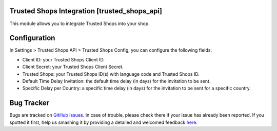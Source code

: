 Trusted Shops Integration [trusted_shops_api]
=============================================

This module allows you to integrate Trusted Shops into your shop.

Configuration
=============

In Settings > Trusted Shops API > Trusted Shops Config, you can configure the following fields:

* Client ID: your Trusted Shops Client ID.
* Client Secret: your Trusted Shops Client Secret.
* Trusted Shops: your Trusted Shops ID(s) with language code and Trusted Shops ID.
* Default Time Delay Invitation: the default time delay (in days) for the invitation to be sent.
* Specific Delay per Country: a specific time delay (in days) for the invitation to be sent for a specific country.

Bug Tracker
===========

Bugs are tracked on `GitHub Issues <https://github.com/babycarenl/babycare-odoo/issues>`_.
In case of trouble, please check there if your issue has already been reported.
If you spotted it first, help us smashing it by providing a detailed and welcomed feedback
`here <https://github.com/babycarenl/babycare-odoo/issues/new?body=module:%20trusted_shops_api%0Aversion:%208.0%0A%0A**Steps%20to%20reproduce**%0A-%20...%0A%0A**Current%20behavior**%0A%0A**Expected%20behavior**>`_.